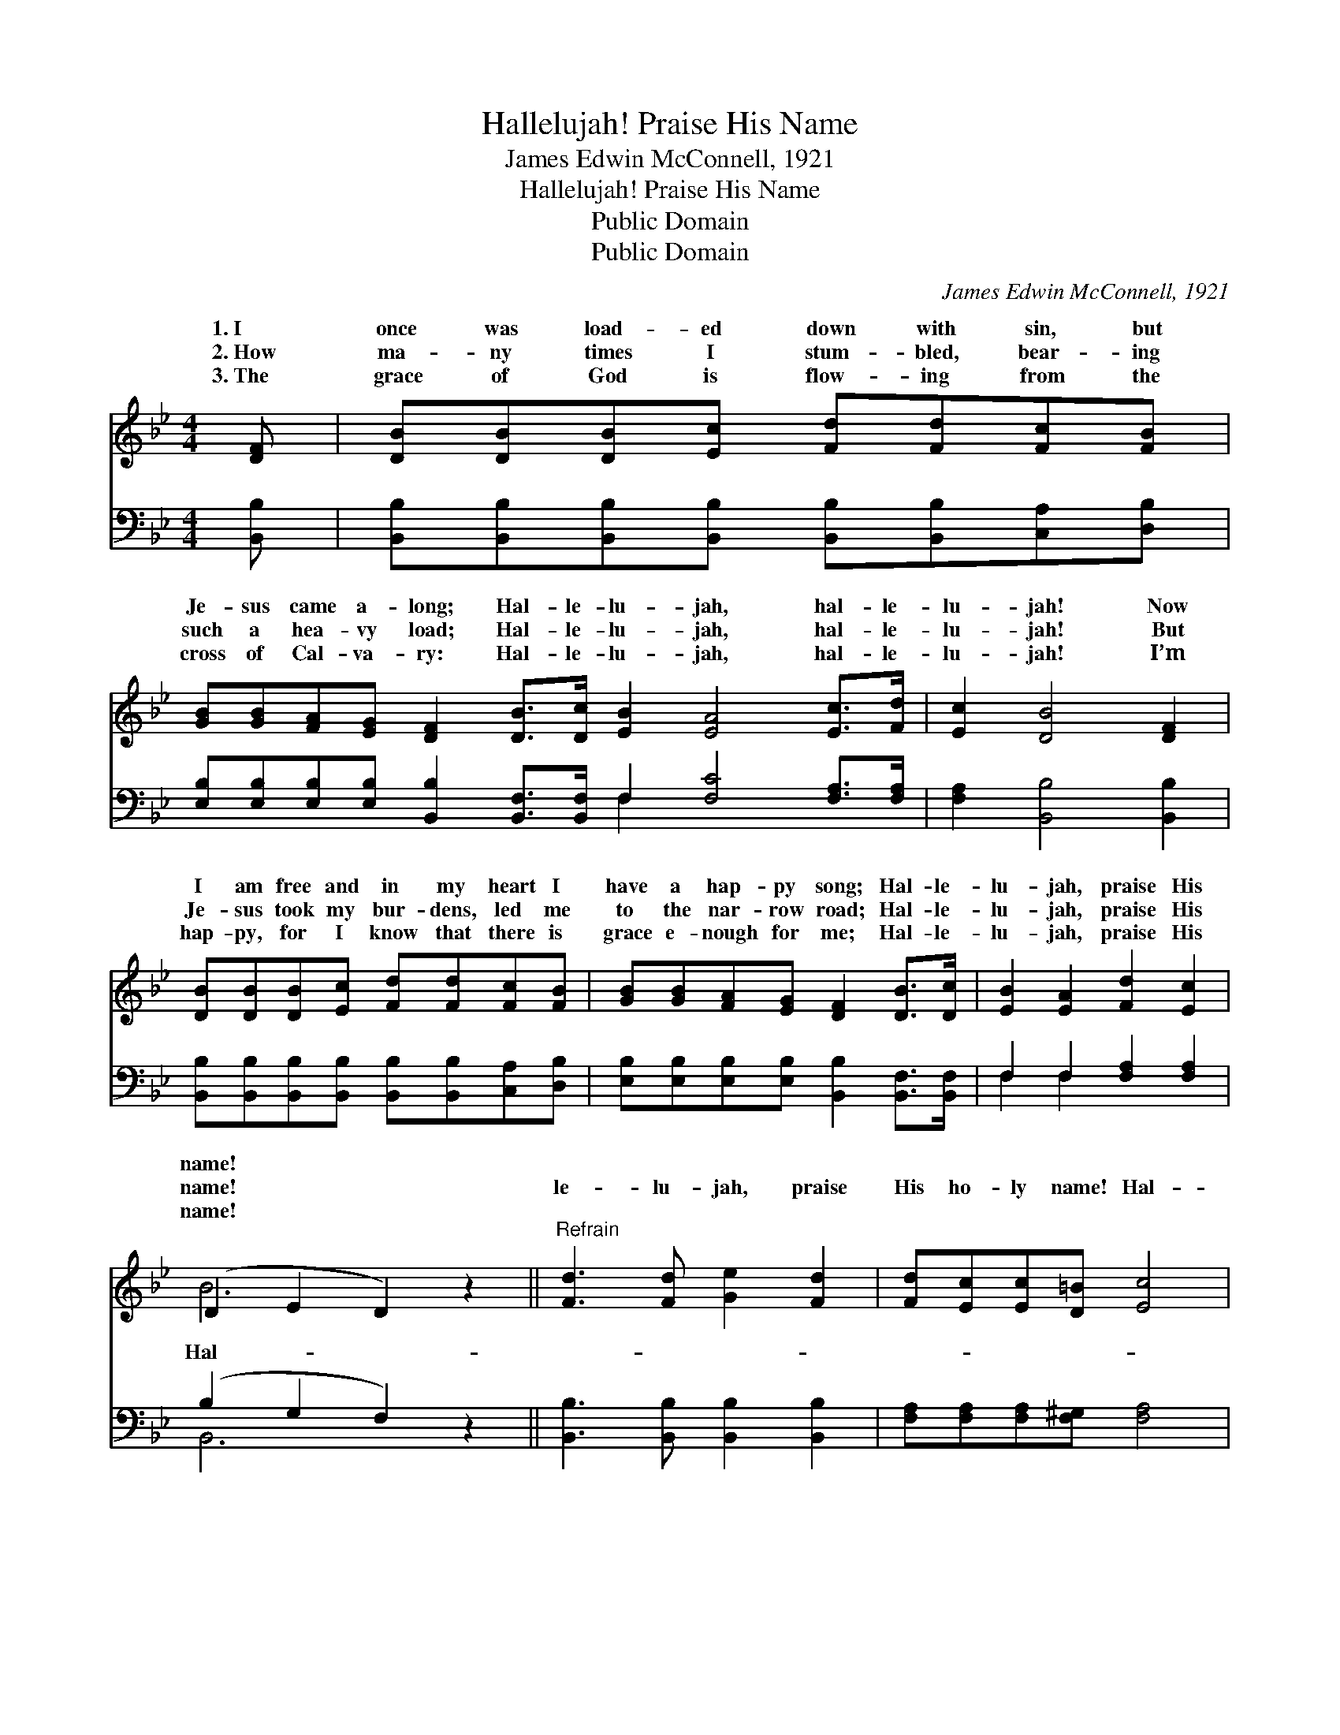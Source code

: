X:1
T:Hallelujah! Praise His Name
T:James Edwin McConnell, 1921
T:Hallelujah! Praise His Name
T:Public Domain
T:Public Domain
C:James Edwin McConnell, 1921
Z:Public Domain
%%score ( 1 2 ) ( 3 4 )
L:1/8
M:4/4
K:Bb
V:1 treble 
V:2 treble 
V:3 bass 
V:4 bass 
V:1
 [DF] | [DB][DB][DB][Ec] [Fd][Fd][Fc][FB] | %2
w: 1.~I|once was load- ed down with sin, but|
w: 2.~How|ma- ny times I stum- bled, bear- ing|
w: 3.~The|grace of God is flow- ing from the|
 [GB][GB][FA][EG] [DF]2 [DB]>[Dc] [EB]2 [EA]4 [Ec]>[Fd] | [Ec]2 [DB]4 [DF]2 | %4
w: Je- sus came a- long; Hal- le- lu- jah, hal- le-|lu- jah! Now|
w: such a hea- vy load; Hal- le- lu- jah, hal- le-|lu- jah! But|
w: cross of Cal- va- ry: Hal- le- lu- jah, hal- le-|lu- jah! I’m|
 [DB][DB][DB][Ec] [Fd][Fd][Fc][FB] | [GB][GB][FA][EG] [DF]2 [DB]>[Dc] | [EB]2 [EA]2 [Fd]2 [Ec]2 | %7
w: I am free and in my heart I|have a hap- py song; Hal- le-|lu- jah, praise His|
w: Je- sus took my bur- dens, led me|to the nar- row road; Hal- le-|lu- jah, praise His|
w: hap- py, for I know that there is|grace e- nough for me; Hal- le-|lu- jah, praise His|
 (D2 E2 D2) z2 ||"^Refrain" [Fd]3 [Fd] [Ge]2 [Fd]2 | [Fd][Ec][Ec][D=B] [Ec]4 | %10
w: name! * *|||
w: name! * *|le- lu- jah, praise|His ho- ly name! Hal-|
w: name! * *|||
 [Ec]3 [Ec] [Fd]2 [Ec][Ec] | [Dc][DB][DB][EG] [DF]3 [DF] | [Fd][Fd][Ge][Fd] [Ec] [EG]2 [EG] | %13
w: |||
w: le- lu- jah, He’s ev-|’ry day the same; My sins|are all for- giv- en, I’m on|
w: |||
 [Ec][Ec][Fd][Ec] [DB] [DF]2 [DF] | [EG][EA][GB][Gc] [Fd] [Ff]3 | [Fd]2 [Ec]2 [DB]6 |] %16
w: |||
w: my way to Heav- en, I’ll shout|His name for- ev- er: Praise|His name! *|
w: |||
V:2
 x | x8 | x16 | x8 | x8 | x8 | x8 | B6 x2 || x8 | x8 | x8 | x8 | x8 | x8 | x8 | x10 |] %16
w: ||||||||||||||||
w: |||||||Hal-|||||||||
V:3
 [B,,B,] | [B,,B,][B,,B,][B,,B,][B,,B,] [B,,B,][B,,B,][C,A,][D,B,] | %2
 [E,B,][E,B,][E,B,][E,B,] [B,,B,]2 [B,,F,]>[B,,F,] F,2 [F,C]4 [F,A,]>[F,A,] | %3
 [F,A,]2 [B,,B,]4 [B,,B,]2 | [B,,B,][B,,B,][B,,B,][B,,B,] [B,,B,][B,,B,][C,A,][D,B,] | %5
 [E,B,][E,B,][E,B,][E,B,] [B,,B,]2 [B,,F,]>[B,,F,] | F,2 F,2 [F,A,]2 [F,A,]2 | (B,2 G,2 F,2) z2 || %8
 [B,,B,]3 [B,,B,] [B,,B,]2 [B,,B,]2 | [F,A,][F,A,][F,A,][F,^G,] [F,A,]4 | %10
 [F,A,]3 [F,A,] [F,A,]2 [F,A,][F,A,] | [B,,B,][B,,B,][B,,B,][B,,B,] [B,,B,]3 [B,,B,] | %12
 [B,,B,][B,,B,][B,,B,][B,,B,] [E,G,] [E,C]2 [E,B,] | %13
 [F,A,][F,A,][F,A,][F,A,] [B,,B,] [B,,B,]2 [B,,B,] | [E,B,][E,B,][E,B,][E,B,] [F,B,] [D,B,]3 | %15
 [F,B,]2 [F,A,]2 [B,,B,]6 |] %16
V:4
 x | x8 | x8 F,2 x6 | x8 | x8 | x8 | F,2 F,2 x4 | B,,6 x2 || x8 | x8 | x8 | x8 | x8 | x8 | x8 | %15
 x10 |] %16

